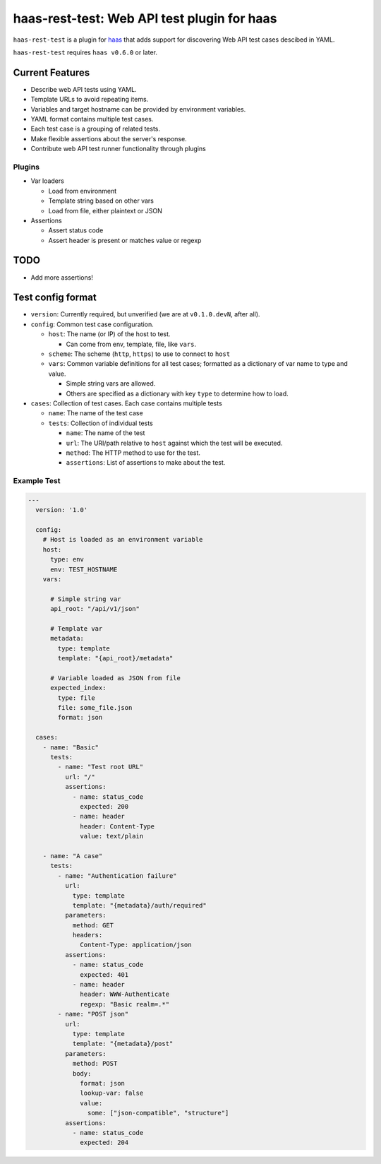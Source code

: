 ============================================
haas-rest-test: Web API test plugin for haas
============================================

.. image:: https://api.travis-ci.org/sjagoe/haas-rest-test.png?branch=master
   :target: https://travis-ci.org/sjagoe/haas-rest-test
   :alt: Build status

.. image:: https://coveralls.io/repos/sjagoe/haas-rest-test/badge.png?branch=master
   :target: https://coveralls.io/r/sjagoe/haas-rest-test?branch=master
   :alt: Coverage status


``haas-rest-test`` is a plugin for haas_ that adds support for
discovering Web API test cases descibed in YAML.

``haas-rest-test`` requires ``haas v0.6.0`` or later.


.. _haas: https://github.com/sjagoe/haas


Current Features
================

* Describe web API tests using YAML.

* Template URLs to avoid repeating items.

* Variables and target hostname can be provided by environment variables.

* YAML format contains multiple test cases.

* Each test case is a grouping of related tests.

* Make flexible assertions about the server's response.

* Contribute web API test runner functionality through plugins


Plugins
-------

* Var loaders

  * Load from environment

  * Template string based on other vars

  * Load from file, either plaintext or JSON

* Assertions

  * Assert status code

  * Assert header is present or matches value or regexp


TODO
====

* Add more assertions!


Test config format
==================

* ``version``: Currently required, but unverified (we are at
  ``v0.1.0.devN``, after all).

* ``config``: Common test case configuration.

  * ``host``: The name (or IP) of the host to test.

    * Can come from env, template, file, like ``vars``.

  * ``scheme``: The scheme (``http``, ``https``) to use to connect to ``host``

  * ``vars``: Common variable definitions for all test cases; formatted
    as a dictionary of var name to type and value.

    * Simple string vars are allowed.

    * Others are specified as a dictionary with key ``type`` to
      determine how to load.

* ``cases``: Collection of test cases. Each case contains multiple tests

  * ``name``: The name of the test case

  * ``tests``: Collection of individual tests

    * ``name``: The name of the test

    * ``url``: The URI/path relative to ``host`` against which the test
      will be executed.

    * ``method``: The HTTP method to use for the test.

    * ``assertions``: List of assertions to make about the test.


Example Test
------------

.. code-block:: yaml

    ---
      version: '1.0'

      config:
        # Host is loaded as an environment variable
        host:
          type: env
          env: TEST_HOSTNAME
        vars:

          # Simple string var
          api_root: "/api/v1/json"

          # Template var
          metadata:
            type: template
            template: "{api_root}/metadata"

          # Variable loaded as JSON from file
          expected_index:
            type: file
            file: some_file.json
            format: json

      cases:
        - name: "Basic"
          tests:
            - name: "Test root URL"
              url: "/"
              assertions:
                - name: status_code
                  expected: 200
                - name: header
                  header: Content-Type
                  value: text/plain

        - name: "A case"
          tests:
            - name: "Authentication failure"
              url:
                type: template
                template: "{metadata}/auth/required"
              parameters:
                method: GET
                headers:
                  Content-Type: application/json
              assertions:
                - name: status_code
                  expected: 401
                - name: header
                  header: WWW-Authenticate
                  regexp: "Basic realm=.*"
            - name: "POST json"
              url:
                type: template
                template: "{metadata}/post"
              parameters:
                method: POST
                body:
                  format: json
                  lookup-var: false
                  value:
                    some: ["json-compatible", "structure"]
              assertions:
                - name: status_code
                  expected: 204
